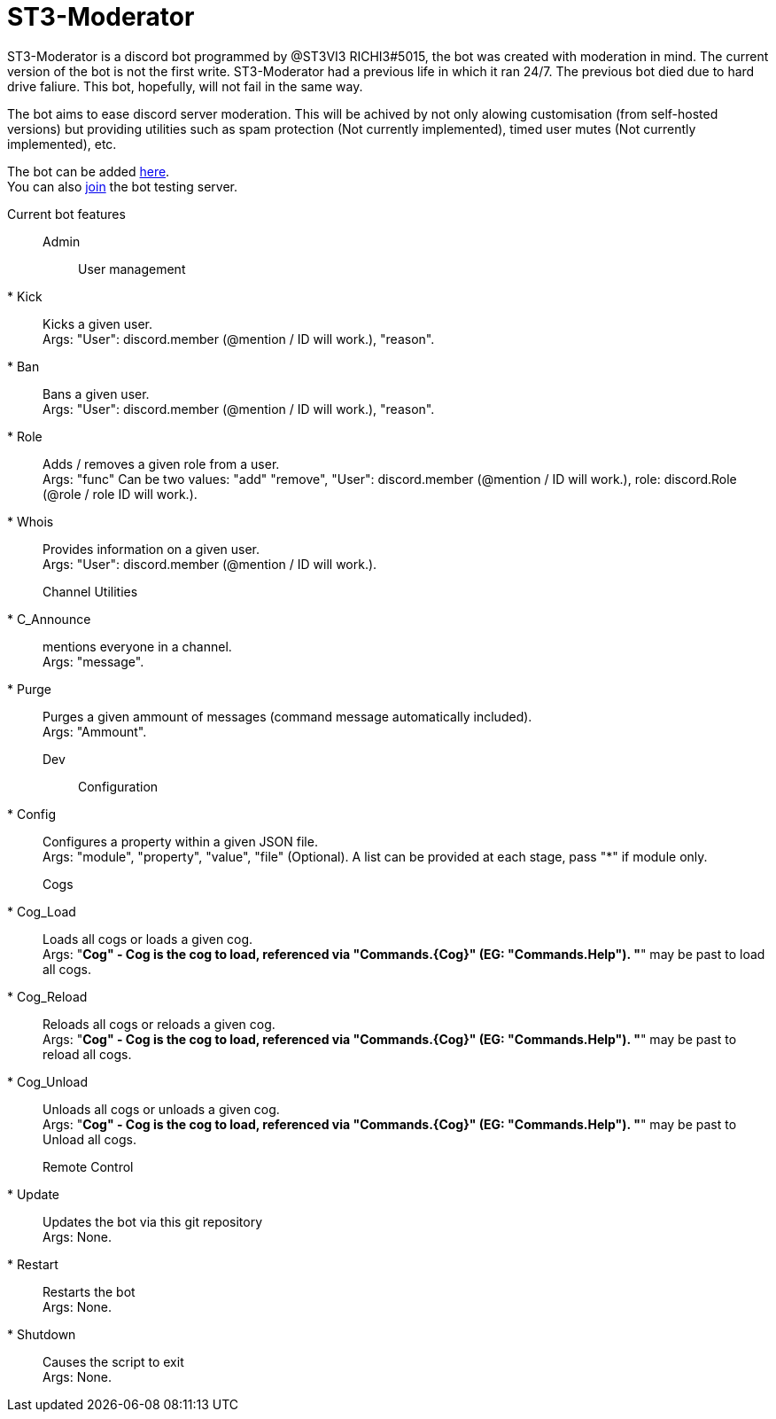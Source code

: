 = ST3-Moderator

ST3-Moderator is a discord bot programmed by @ST3VI3 RICHI3#5015, the bot was created with moderation in mind.
The current version of the bot is not the first write. ST3-Moderator had a previous life in which it ran 24/7. The previous bot died due to hard drive faliure. This bot, hopefully, will not fail in the same way.


The bot aims to ease discord server moderation. This will be achived by not only alowing customisation (from self-hosted versions) but providing utilities such as spam protection (Not currently implemented), timed user mutes (Not currently implemented), etc.


The bot can be added link:https://discordapp.com/api/oauth2/authorize?client_id=459014792464695317&permissions=8&scope=bot[here]. +
You can also link:https://discord.gg/fPNPq48[join] the bot testing server.

Current bot features::
Admin:::
User management::::
* Kick:: Kicks a given user. +
Args: "User": discord.member (@mention / ID will work.), "reason".
* Ban:: Bans a given user. +
Args: "User": discord.member (@mention / ID will work.), "reason".
* Role:: Adds / removes a given role from a user. + 
Args: "func" Can be two values: "add" "remove", "User": discord.member (@mention / ID will work.), role: discord.Role (@role / role ID will work.).
* Whois:: Provides information on a given user. +
Args: "User": discord.member (@mention / ID will work.).
Channel Utilities::::
* C_Announce:: mentions everyone in a channel. +
Args: "message".
* Purge:: Purges a given ammount of messages (command message automatically included). +
Args: "Ammount".
Dev:::
Configuration::::
* Config:: Configures a property within a given JSON file. +
Args: "module", "property", "value", "file" (Optional). A list can be provided at each stage, pass "*" if module only.
Cogs::::
* Cog_Load:: Loads all cogs or loads a given cog. +
Args: "*Cog" - Cog is the cog to load, referenced via "Commands.{Cog}" (EG: "Commands.Help"). "*" may be past to load all cogs.
* Cog_Reload:: Reloads all cogs or reloads a given cog. +
Args: "*Cog" - Cog is the cog to load, referenced via "Commands.{Cog}" (EG: "Commands.Help"). "*" may be past to reload all cogs.
* Cog_Unload:: Unloads all cogs or unloads a given cog. +
Args: "*Cog" - Cog is the cog to load, referenced via "Commands.{Cog}" (EG: "Commands.Help"). "*" may be past to Unload all cogs.
Remote Control::::
* Update:: Updates the bot via this git repository +
Args: None.
* Restart:: Restarts the bot +
Args: None.
* Shutdown:: Causes the script to exit +
Args: None.
